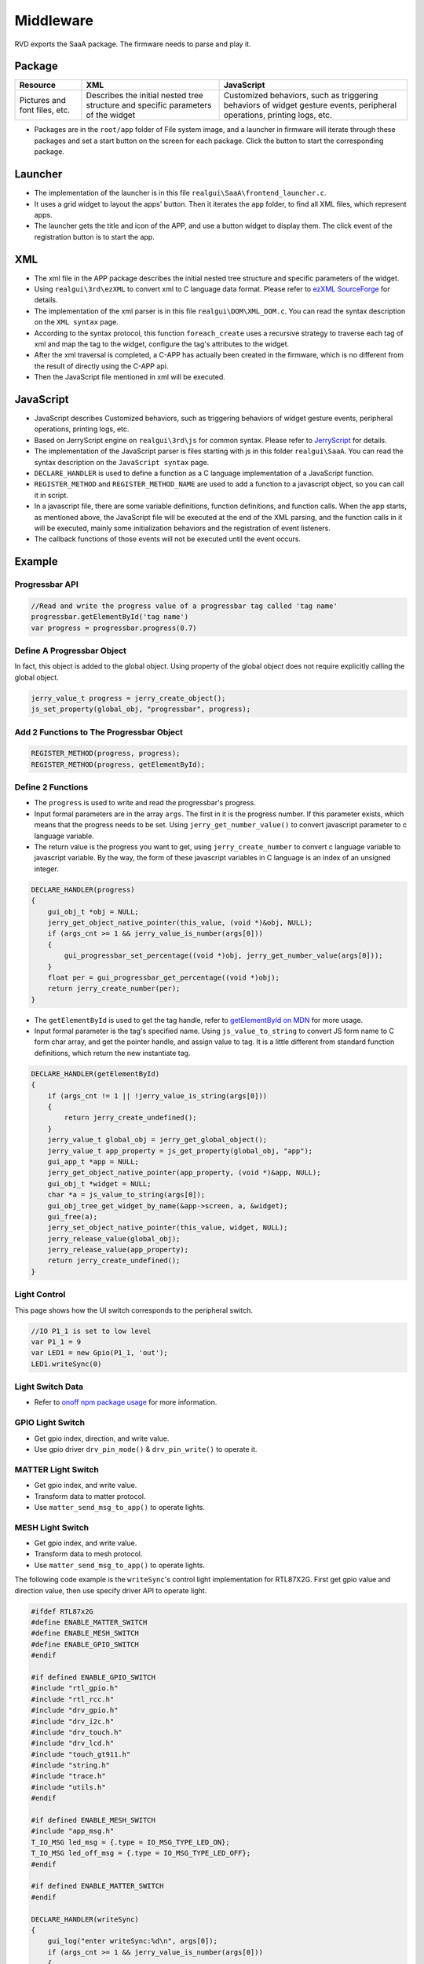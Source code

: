 ==========
Middleware
==========

RVD exports the SaaA package. The firmware needs to parse and play it.

.. image:: https://foruda.gitee.com/images/1715938743160813708/833fbdab_10088396.png
   :alt: saaa.png
   :align: center

Package
=======

+--------------+-----------------------------------------------------+---------------------------------------------------------+
| Resource     | XML                                                 | JavaScript                                              |
+==============+=====================================================+=========================================================+
| Pictures and | Describes the initial nested tree structure and     | Customized behaviors, such as triggering behaviors of   |
| font files,  | specific parameters of the widget                   | widget gesture events, peripheral operations, printing  |
| etc.         |                                                     | logs, etc.                                              |
+--------------+-----------------------------------------------------+---------------------------------------------------------+

* Packages are in the ``root/app`` folder of File system image, and a launcher in firmware will iterate through these packages and set a start button on the screen for each package. Click the button to start the corresponding package.

Launcher
========

* The implementation of the launcher is in this file ``realgui\SaaA\frontend_launcher.c``.
* It uses a grid widget to layout the apps' button. Then it iterates the ``app`` folder, to find all XML files, which represent apps.
* The launcher gets the title and icon of the APP, and use a button widget to display them. The click event of the registration button is to start the app.

.. image:: https://foruda.gitee.com/images/1715938973907688018/ce054910_10088396.png
   :alt: launcher.png
   :align: center

XML
===

* The xml file in the APP package describes the initial nested tree structure and specific parameters of the widget.
* Using ``realgui\3rd\ezXML`` to convert xml to C language data format. Please refer to `ezXML SourceForge <https://ezxml.sourceforge.net/>`_ for details.
* The implementation of the xml parser is in this file ``realgui\DOM\XML_DOM.c``. You can read the syntax description on the ``XML syntax`` page.
* According to the syntax protocol, this function ``foreach_create`` uses a recursive strategy to traverse each tag of xml and map the tag to the widget, configure the tag's attributes to the widget.
* After the xml traversal is completed, a C-APP has actually been created in the firmware, which is no different from the result of directly using the C-APP api.
* Then the JavaScript file mentioned in xml will be executed.

.. image:: https://foruda.gitee.com/images/1727329150060233120/0353e15b_10088396.png
   :alt: xml.png
   :align: center

JavaScript
==========

* JavaScript describes Customized behaviors, such as triggering behaviors of widget gesture events, peripheral operations, printing logs, etc.
* Based on JerryScript engine on ``realgui\3rd\js`` for common syntax. Please refer to `JerryScript <https://jerryscript.net/>`_ for details.
* The implementation of the JavaScript parser is files starting with js in this folder ``realgui\SaaA``. You can read the syntax description on the ``JavaScript syntax`` page.
* ``DECLARE_HANDLER`` is used to define a function as a C language implementation of a JavaScript function.
* ``REGISTER_METHOD`` and ``REGISTER_METHOD_NAME`` are used to add a function to a javascript object, so you can call it in script.
* In a javascript file, there are some variable definitions, function definitions, and function calls. When the app starts, as mentioned above, the JavaScript file will be executed at the end of the XML parsing, and the function calls in it will be executed, mainly some initialization behaviors and the registration of event listeners.
* The callback functions of those events will not be executed until the event occurs.

.. image:: https://foruda.gitee.com/images/1727329518743167154/2b01e446_10088396.png
   :alt: js.png
   :align: center

Example
=======

Progressbar API
---------------

.. code-block:: javascript

   //Read and write the progress value of a progressbar tag called 'tag name'
   progressbar.getElementById('tag name')
   var progress = progressbar.progress(0.7)

Define A Progressbar Object
---------------------------

In fact, this object is added to the global object. Using property of the global object does not require explicitly calling the global object.

.. code-block:: c

   jerry_value_t progress = jerry_create_object();
   js_set_property(global_obj, "progressbar", progress);

Add 2 Functions to The Progressbar Object
-----------------------------------------

.. code-block:: c

   REGISTER_METHOD(progress, progress);
   REGISTER_METHOD(progress, getElementById);

Define 2 Functions
------------------

* The ``progress`` is used to write and read the progressbar's progress.
* Input formal parameters are in the array ``args``. The first in it is the progress number. If this parameter exists, which means that the progress needs to be set. Using ``jerry_get_number_value()`` to convert javascript parameter to c language variable.
* The return value is the progress you want to get, using ``jerry_create_number`` to convert c language variable to javascript variable. By the way, the form of these javascript variables in C language is an index of an unsigned integer.

.. code-block:: c

   DECLARE_HANDLER(progress)
   {
       gui_obj_t *obj = NULL;
       jerry_get_object_native_pointer(this_value, (void *)&obj, NULL);
       if (args_cnt >= 1 && jerry_value_is_number(args[0]))
       {
           gui_progressbar_set_percentage((void *)obj, jerry_get_number_value(args[0]));
       }
       float per = gui_progressbar_get_percentage((void *)obj);
       return jerry_create_number(per);
   }

* The ``getElementById`` is used to get the tag handle, refer to `getElementById on MDN <https://developer.mozilla.org/en-US/docs/Web/API/Document/getElementById>`_ for more usage.
* Input formal parameter is the tag's specified name. Using ``js_value_to_string`` to convert JS form name to C form char array, and get the pointer handle, and assign value to tag. It is a little different from standard function definitions, which return the new instantiate tag.

.. code-block:: c

   DECLARE_HANDLER(getElementById)
   {
       if (args_cnt != 1 || !jerry_value_is_string(args[0]))
       {
           return jerry_create_undefined();
       }
       jerry_value_t global_obj = jerry_get_global_object();
       jerry_value_t app_property = js_get_property(global_obj, "app");
       gui_app_t *app = NULL;
       jerry_get_object_native_pointer(app_property, (void *)&app, NULL);
       gui_obj_t *widget = NULL;
       char *a = js_value_to_string(args[0]);
       gui_obj_tree_get_widget_by_name(&app->screen, a, &widget);
       gui_free(a);
       jerry_set_object_native_pointer(this_value, widget, NULL);
       jerry_release_value(global_obj);
       jerry_release_value(app_property);
       return jerry_create_undefined();
   }

Light Control
-------------

This page shows how the UI switch corresponds to the peripheral switch.

.. code-block:: javascript

   //IO P1_1 is set to low level
   var P1_1 = 9
   var LED1 = new Gpio(P1_1, 'out');
   LED1.writeSync(0)

Light Switch Data
-----------------

+----------------+--------------+--------------------------------------------------------+
| Data           | Value type   | Brief                                                  |
+================+==============+========================================================+
| gpio           | number       | index of light                                         |
+----------------+--------------+--------------------------------------------------------+
| direction      | out / in     | direction of signal                                    |
+----------------+--------------+--------------------------------------------------------+
| write value    | number       | 0 for turning off / 1 for turning on                  |
+----------------+--------------+--------------------------------------------------------+

- Refer to `onoff npm package usage <https://www.npmjs.com/package/onoff#usage>`_ for more information.

GPIO Light Switch
-----------------

- Get gpio index, direction, and write value.
- Use gpio driver ``drv_pin_mode()`` & ``drv_pin_write()`` to operate it.

MATTER Light Switch
-------------------

- Get gpio index, and write value.
- Transform data to matter protocol.
- Use ``matter_send_msg_to_app()`` to operate lights.

MESH Light Switch
-----------------

- Get gpio index, and write value.
- Transform data to mesh protocol.
- Use ``matter_send_msg_to_app()`` to operate lights.

The following code example is the ``writeSync``'s control light implementation for RTL87X2G. First get gpio value and direction value, then use specify driver API to operate light.

.. code-block:: c

   #ifdef RTL87x2G
   #define ENABLE_MATTER_SWITCH
   #define ENABLE_MESH_SWITCH
   #define ENABLE_GPIO_SWITCH
   #endif

   #if defined ENABLE_GPIO_SWITCH
   #include "rtl_gpio.h"
   #include "rtl_rcc.h"
   #include "drv_gpio.h"
   #include "drv_i2c.h"
   #include "drv_touch.h"
   #include "drv_lcd.h"
   #include "touch_gt911.h"
   #include "string.h"
   #include "trace.h"
   #include "utils.h"
   #endif

   #if defined ENABLE_MESH_SWITCH
   #include "app_msg.h"
   T_IO_MSG led_msg = {.type = IO_MSG_TYPE_LED_ON};
   T_IO_MSG led_off_msg = {.type = IO_MSG_TYPE_LED_OFF};
   #endif

   #if defined ENABLE_MATTER_SWITCH
   #endif

   DECLARE_HANDLER(writeSync)
   {
       gui_log("enter writeSync:%d\n", args[0]);
       if (args_cnt >= 1 && jerry_value_is_number(args[0]))
       {
           int write_value = jerry_get_number_value(args[0]);
           int gpio = -1;
           jerry_value_t v1;
           jerry_value_t v2;
           v1 = js_get_property(this_value, "gpio");
           v2 = js_get_property(this_value, "direction");
           gpio = jerry_get_number_value(v1);
           jerry_release_value(v1);
           char *direction = js_value_to_string(v2);
           jerry_release_value(v2);
           int mode = 0;

           if (gpio >= 0)
           {
               gui_log("gpio%d, %d, %d", gpio, mode, write_value);

               /**
                * GPIO
                */
               #ifdef ENABLE_GPIO_SWITCH
               if (!strcmp(direction, "out"))
               {
                   mode = PIN_MODE_OUTPUT;
               }
               else if (!strcmp(direction, "in"))
               {
                   mode = PIN_MODE_INPUT;
               }
               drv_pin_mode(gpio, mode);
               drv_pin_write(gpio, write_value);
               #endif

               /**
                * MESH
                */
               #ifdef ENABLE_MESH_SWITCH
               extern bool app_send_msg_to_apptask(T_IO_MSG *p_msg);
               if(write_value == 0){
                   led_msg.u.param = 0x64+gpio;
                   app_send_msg_to_apptask(&led_msg);}
               else
               {
                   led_off_msg.u.param = 0x64+gpio;
                   app_send_msg_to_apptask(&led_off_msg);
               }
               #endif

               /**
                * MATTER
                */
               #ifdef ENABLE_MATTER_SWITCH
               if (gpio >= 0)
               {
                   extern bool matter_send_msg_to_app(uint16_t sub_type, uint32_t param);
                   uint32_t param = gpio << 8 | write_value;
                   if (gpio != 49052)
                   {
                       //single
                       matter_send_msg_to_app(0, param);
                   }
                   else
                   {
                       //group
                       matter_send_msg_to_app(1, param);
                   }
               #endif
           }

           gui_free(direction);
       }
       return jerry_create_undefined();
   }
